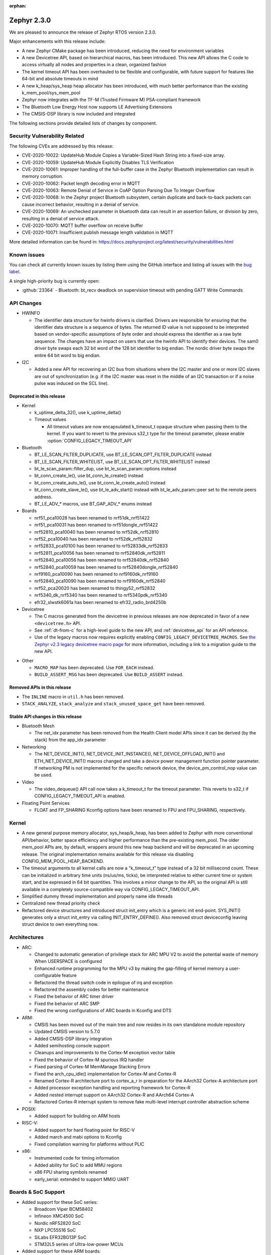 :orphan:

.. _zephyr_2.3:

Zephyr 2.3.0
############

We are pleased to announce the release of Zephyr RTOS version 2.3.0.

Major enhancements with this release include:

* A new Zephyr CMake package has been introduced, reducing the need for
  environment variables
* A new Devicetree API, based on hierarchical macros, has been introduced. This
  new API allows the C code to access virtually all nodes and properties in a
  clean, organized fashion
* The kernel timeout API has been overhauled to be flexible and configurable,
  with future support for features like 64-bit and absolute timeouts in mind
* A new k_heap/sys_heap heap allocator has been introduced, with much better
  performance than the existing k_mem_pool/sys_mem_pool
* Zephyr now integrates with the TF-M (Trusted Firmware M) PSA-compliant
  framework
* The Bluetooth Low Energy Host now supports LE Advertising Extensions
* The CMSIS-DSP library is now included and integrated

The following sections provide detailed lists of changes by component.

Security Vulnerability Related
******************************

The following CVEs are addressed by this release:

* CVE-2020-10022: UpdateHub Module Copies a Variable-Sized Hash String
  into a fixed-size array.
* CVE-2020-10059: UpdateHub Module Explicitly Disables TLS
  Verification
* CVE-2020-10061: Improper handling of the full-buffer case in the
  Zephyr Bluetooth implementation can result in memory corruption.
* CVE-2020-10062: Packet length decoding error in MQTT
* CVE-2020-10063: Remote Denial of Service in CoAP Option Parsing Due
  To Integer Overflow
* CVE-2020-10068: In the Zephyr project Bluetooth subsystem, certain
  duplicate and back-to-back packets can cause incorrect behavior,
  resulting in a denial of service.
* CVE-2020-10069: An unchecked parameter in bluetooth data can result
  in an assertion failure, or division by zero, resulting in a denial
  of service attack.
* CVE-2020-10070: MQTT buffer overflow on receive buffer
* CVE-2020-10071: Insufficient publish message length validation in MQTT

More detailed information can be found in:
https://docs.zephyrproject.org/latest/security/vulnerabilities.html

Known issues
************

You can check all currently known issues by listing them using the GitHub
interface and listing all issues with the `bug label
<https://github.com/zephyrproject-rtos/zephyr/issues?q=is%3Aissue+is%3Aopen+label%3Abug>`_.

A single high-priority bug is currently open:

* :github:`23364` - Bluetooth: bt_recv deadlock on supervision timeout with
  pending GATT Write Commands

API Changes
***********

* HWINFO

  * The identifier data structure for hwinfo drivers is clarified.  Drivers are
    responsible for ensuring that the identifier data structure is a sequence
    of bytes. The returned ID value is not supposed to be interpreted based on
    vendor-specific assumptions of byte order and should express the identifier
    as a raw byte sequence.
    The changes have an impact on users that use the hwinfo API to identify
    their devices.
    The sam0 driver byte swaps each 32 bit word of the 128 bit identifier to
    big endian.
    The nordic driver byte swaps the entire 64 bit word to big endian.

* I2C

  * Added a new API for recovering an I2C bus from situations where the I2C
    master and one or more I2C slaves are out of synchronization (e.g. if the
    I2C master was reset in the middle of an I2C transaction or if a noise
    pulse was induced on the SCL line).

Deprecated in this release
==========================

* Kernel

  * k_uptime_delta_32(), use k_uptime_delta()
  * Timeout values

    * All timeout values are now encapsulated k_timeout_t opaque structure when
      passing them to the kernel. If you want to revert to the previous s32_t
      type for the timeout parameter, please enable
      :option:`CONFIG_LEGACY_TIMEOUT_API`

* Bluetooth

  * BT_LE_SCAN_FILTER_DUPLICATE, use BT_LE_SCAN_OPT_FILTER_DUPLICATE instead
  * BT_LE_SCAN_FILTER_WHITELIST, use BT_LE_SCAN_OPT_FILTER_WHITELIST instead
  * bt_le_scan_param::filter_dup, use bt_le_scan_param::options instead
  * bt_conn_create_le(), use bt_conn_le_create() instead
  * bt_conn_create_auto_le(), use bt_conn_le_create_auto() instead
  * bt_conn_create_slave_le(), use bt_le_adv_start() instead with
    bt_le_adv_param::peer set to the remote peers address.
  * BT_LE_ADV_* macros, use BT_GAP_ADV_* enums instead

* Boards

  * nrf51_pca10028 has been renamed to nrf51dk_nrf51422
  * nrf51_pca10031 has been renamed to nrf51dongle_nrf51422
  * nrf52810_pca10040 has been renamed to nrf52dk_nrf52810
  * nrf52_pca10040 has been renamed to nrf52dk_nrf52832
  * nrf52833_pca10100 has been renamed to nrf52833dk_nrf52833
  * nrf52811_pca10056 has been renamed to nrf52840dk_nrf52811
  * nrf52840_pca10056 has been renamed to nrf52840dk_nrf52840
  * nrf52840_pca10059 has been renamed to nrf52840dongle_nrf52840
  * nrf9160_pca10090 has been renamed to nrf9160dk_nrf9160
  * nrf52840_pca10090 has been renamed to nrf9160dk_nrf52840
  * nrf52_pca20020 has been renamed to thingy52_nrf52832
  * nrf5340_dk_nrf5340 has been renamed to nrf5340pdk_nrf5340
  * efr32_slwstk6061a has been renamed to efr32_radio_brd4250b

* Devicetree

  * The C macros generated from the devicetree in previous releases are now
    deprecated in favor of a new ``<devicetree.h>`` API.
  * See :ref:`dt-from-c` for a high-level guide to the new API, and
    :ref:`devicetree_api` for an API reference.
  * Use of the legacy macros now requires explicitly enabling
    ``CONFIG_LEGACY_DEVICETREE_MACROS``. See `the Zephyr v2.3 legacy devicetree
    macro page`_ for more information, including a link to a migration guide to
    the new API.

.. _the Zephyr v2.3 legacy devicetree macro page:
   https://docs.zephyrproject.org/2.3.0/guides/dts/legacy-macros.html#dt-legacy-macros

* Other

  * ``MACRO_MAP`` has been deprecated. Use ``FOR_EACH`` instead.
  * ``BUILD_ASSERT_MSG`` has been deprecated. Use ``BUILD_ASSERT`` instead.

Removed APIs in this release
============================

* The ``INLINE`` macro in ``util.h`` has been removed.
* ``STACK_ANALYZE``, ``stack_analyze`` and ``stack_unused_space_get`` have been
  removed.


Stable API changes in this release
==================================

* Bluetooth Mesh

  * The net_idx parameter has been removed from the Health Client model
    APIs since it can be derived (by the stack) from the app_idx parameter

* Networking

  * The NET_DEVICE_INIT(), NET_DEVICE_INIT_INSTANCE(), NET_DEVICE_OFFLOAD_INIT()
    and ETH_NET_DEVICE_INIT() macros changed and take a device power management
    function pointer parameter. If networking PM is not implemented for the
    specific network device, the device_pm_control_nop value can be used.

* Video

  * The video_dequeue() API call now takes a k_timeout_t for the timeout
    parameter. This reverts to s32_t if CONFIG_LEGACY_TIMEOUT_API is enabled.

* Floating Point Services

  * FLOAT and FP_SHARING Kconfig options have been renamed to FPU and FPU_SHARING,
    respectively.

Kernel
******

* A new general purpose memory allocator, sys_heap/k_heap, has been added
  to Zephyr with more conventional API/behavior, better space
  efficiency and higher performance than the pre-existing mem_pool.
  The older mem_pool APIs are, by default, wrappers around this new
  heap backend and will be deprecated in an upcoming release.  The
  original implementation remains available for this release via
  disabling CONFIG_MEM_POOL_HEAP_BACKEND.
* The timeout arguments to all kernel calls are now a "k_timeout_t"
  type instead of a 32 bit millisecond count.  These can be
  initialized in arbitrary time units (ns/us/ms, ticks), be
  interpreted relative to either current time or system start, and be
  expressed in 64 bit quantities.  This involves a minor change to the
  API, so the original API is still available in a completely
  source-compatible way via CONFIG_LEGACY_TIMEOUT_API.
* Simplified dummy thread implementation and properly name idle threads
* Centralized new thread priority check
* Refactored device structures and introduced struct init_entry which is
  a generic init end-point. SYS_INIT() generates only a struct init_entry via
  calling INIT_ENTRY_DEFINE(). Also removed struct deviceconfig leaving
  struct device to own everything now.

Architectures
*************

* ARC:

  * Changed to automatic generation of privilege stack for ARC MPU V2 to
    avoid the potential waste of memory When USERSPACE is configured
  * Enhanced runtime programming for the MPU v3 by making the gap-filling
    of kernel memory a user-configurable feature
  * Refactored the thread switch code in epilogue of irq and exception
  * Refactored the assembly codes for better maintenance
  * Fixed the behavior of ARC timer driver
  * Fixed the behavior of ARC SMP
  * Fixed the wrong configurations of ARC boards in Kconfig and DTS

* ARM:

  * CMSIS has been moved out of the main tree and now resides in its
    own standalone module repository
  * Updated CMSIS version to 5.7.0
  * Added CMSIS-DSP library integration
  * Added semihosting console support
  * Cleanups and improvements to the Cortex-M exception vector table
  * Fixed the behavior of Cortex-M spurious IRQ handler
  * Fixed parsing of Cortex-M MemManage Stacking Errors
  * Fixed the arch_cpu_idle() implementation for Cortex-M and Cortex-R
  * Renamed Cortex-R architecture port to cortex_a_r in preparation for the
    AArch32 Cortex-A architecture port
  * Added processor exception handling and reporting framework for Cortex-R
  * Added nested interrupt support on AArch32 Cortex-R and AArch64 Cortex-A
  * Refactored Cortex-R interrupt system to remove fake multi-level interrupt
    controller abstraction scheme


* POSIX:

  * Added support for building on ARM hosts

* RISC-V:

  * Added support for hard floating point for RISC-V
  * Added march and mabi options to Kconfig
  * Fixed compilation warning for platforms without PLIC

* x86:

  * Instrumented code for timing information
  * Added ability for SoC to add MMU regions
  * x86 FPU sharing symbols renamed
  * early_serial: extended to support MMIO UART

Boards & SoC Support
********************

* Added support for these SoC series:

  * Broadcom Viper BCM58402
  * Infineon XMC4500 SoC
  * Nordic nRF52820 SoC
  * NXP LPC55S16 SoC
  * SiLabs EFR32BG13P SoC
  * STM32L5 series of Ultra-low-power MCUs

* Added support for these ARM boards:

  * 96Boards AeroCore 2
  * Adafruit Feather nRF52840 Express
  * Adafruit Feather STM32F405 Express
  * Black STM32 F407VE Development Board
  * Black STM32 F407ZG Pro Development Board
  * Broadcom BCM958402M2
  * EFR32 BRD4104A (SLWRB4104A)
  * Infineon XMC45-RELAX-KIT
  * nRF52820 emulation on nRF52833 DK
  * nrf9160 INNBLUE21
  * nrf9160 INNBLUE22
  * NXP LPCXpresso55S16
  * SEGGER IP Switch Board
  * ST Nucleo H743ZI
  * ST Nucleo F303RE
  * ST Nucleo L552ZE-Q

* Made these changes in other boards

  * ``up_squared`` now defaults to the x86_64 architecture
  * ``intel_s1000`` now supports SMP

* Added support for these following shields:

  * Espressif ESP-8266 Module
  * MikroElektronika ADC Click
  * MikroElectronica Eth Click
  * ST X-NUCLEO-IKS02A1: MEMS Inertial and Environmental Multi sensor shield

Drivers and Sensors
*******************

* ADC

  * Added support for STM32G4, STM32L1 and STM32H7 series
  * Enabled internal voltage reference source on stm32
  * Added Microchip MCP320x driver

* Audio

  * N/A

* Bluetooth

  * Added an RX thread on stm32wb hci wrapper
  * Improved BLE support for rv32m1_vega:

    - Added Resolvable Private Address support
    - Enabled power saving support
    - Added 2 Mbps PHY support
    - Enabled controller-based privacy

* CAN

  * Converted can-primary alias to zephyr,can-primary chosen property
  * Converted loopback driver to use a thread to send frames

* Clock Control

  * Enabled MSI range config in PLL mode on stm32
  * Fixed AHB clock computation based on core on stm32h7

* Console

  * Fixed USB initialization
  * Added semihosting console

* Counter

  * Added support on stm32h7 and stm32l0
  * Fixed alarm tick count on stm32
  * Added Maxim DS3231 driver
  * Added NXP Kinetis LPTMR driver

* Crypto

  * Added driver for nRF ECB
  * Added CAP_NO_IV_PREFIX capability to stm32 driver

* DAC

  * Added stm32l0 series support
  * Added DAC shell
  * Added NXP Kinetis DAC and DAC32 drivers

* Debug

  * N/A

* Display

  * Added power management support to st7789v driver
  * Reworked controller memory initialization in ssd16xx driver
  * Updated st7789v driver to set x-offset and y-offset properties properly

* DMA

  * Enabled use of DMAMUX on stm32l4+ and stm32wb
  * Various fixes on stm32 dma management

* EEPROM

  * N/A

* Entropy

  * Removed Kconfig HAS_DTS_ENTROPY
  * Implemented ISR specific get entropy call in gecko driver

* ESPI

  * Various fixes in Microchip driver

* Ethernet

  * Added SAM E54 max queue count referencing
  * Added SAM0 family support to gmac driver
  * Added sam4e support to queue in gmac
  * Added network power management support to mcux
  * Added VLAN support to enc28j60
  * Added VLAN support to stm32
  * Added Ethernet cable link status support to gmac
  * Added support for i.MXRT1060 family to mcux
  * Added support for getting manual MAC address from devicetree
  * Added support for enabling random MAC address from devicetree
  * Various fixes to setup and cache handling in gmac
  * Fixed how unique MAC address is determined in mcux
  * Fixed Ethernet cable link detection in gecko
  * Fixed stm32 when receiving data during initialization

* Flash

  * Added logs on stm32
  * Fixed wrong bank erasing on stm32g4
  * Various fixes in nrf_qspi_nor driver
  * Added driver for AT456 compatible SPI flash chips
  * Enabled support for SAMV71

* GPIO

  * Added mcp23s17 driver
  * Added STM32L5 support to stm32 driver
  * Added interrupt support to sx1509b driver
  * Fixed interrupt handling in sifive, intel_apl, mchp_xec, mcux_igpio driver
  * Various fixes in intel_apl driver
  * Added MCP23S17 driver
  * Fixed port 1 interrupts in mcux lpc driver

* Hardware Info

  * Fixed ESP32 implementation
  * Updated byte order in all drivers

* I2C

  * Added support to stm32h7
  * Added write/read and bus recovery commands to shell
  * Added bus recovery function to gpio bitbang driver
  * Fixed fast and fast+ mode bus speeds in several drivers
  * Added mcux flexcomm driver

* I2S

  * Added I2S master DMA support and clock output to stm32 driver
  * Enabled SAMV71

* IEEE 802.15.4

  * Added Decawave DW1000 driver
  * Added "no auto start" option and local MAC address support to rf2xx
  * Added support for Frame Pending Bit (FPB) handling in nrf5
  * Added CSMA CA transmit capability to nrf5
  * Added PAN coordinator mode support to nrf5
  * Added support for promiscuous mode to nrf5
  * Added support for energy scan function to nrf5
  * Fixed RX timestamp handling in nrf5
  * Various fixes to rf2xx

* Interrupt Controller

  * Fixed PLIC register space
  * Added support for STM32L5 series
  * Added GIC V3 driver
  * Fixed ICFGRn access and config in GIC driver
  * Optimized the arc v2 interrupt unit driver

* IPM

  * Added CAVS DSP Intra-DSP Communication (IDC) driver

* Keyboard Scan

  * Added interrupt support to the ft5336 touch controller driver
  * Added SDL mouse driver

* LED

  * N/A

* LED Strip

  * N/A

* LoRa

  * Added a LoRa shell
  * Replaced counter driver usage with k_timer calls
  * Various fixes in sx1276 driver

* Modem

  * Added support for GSM 07.10 muxing protocol to generic GSM modem
  * Added support for modem commands that do not have a line ending
  * Added automatic detection of ublox-sara-r4 modem type
  * Added automatic setting of APN for ublox-sara-r4
  * Added sendmsg() support to ublox-sara-r4
  * Fixed UDP socket closing in ublox-sara-r4
  * Fixed RSSI calculation for Sara U201
  * Fixed TCP context release and RX socket src/dst port assignment in wncm14a2a
  * Changed PPP driver connection to generic GSM modem

* PECI

  * Added Microchip XEC driver

* Pinmux

  * Fixed compilation errors in rv32m1_vega pinmux

* PS/2

  * Tuned PS2 driver to support several mice brands

* PWM

  * Added support to stm32h7
  * Enhanced mcux ftm driver to configure pwm in ticks and allow configuring the clock prescaler
  * Added mcux tpm driver
  * Fixed nrfx driver to wait until PWM is stopped before restarting it

* Sensor

  * Added support for Analog Devices ADXL345 3-axis I2C accelerometer
  * Added Infineon DPS310 driver
  * Fixed temperature conversion in SI7006 driver
  * Added Honeywell MPR driver
  * Added BQ27421 driver
  * Added weighted average filter to NXP Kinetis temperature driver
  * Enabled single shot mode in ENS210 driver
  * Added forced sampling mode to BME280 driver
  * Added IIS2MDC magnetometer driver
  * Added IIS2DLPC accelerometer driver
  * Added ISM330DHCX IMU driver
  * Added MEC tachometer driver
  * Fixed I2C and SPI bus communication in LIS2DH driver

* Serial

  * Added uart_mux driver that is used in GSM 07.10 muxing protocol
  * Added support for parity setting from dts on stm32
  * Added support for stm32l5
  * Various fixes in ns16550 driver
  * Added XMC driver
  * Added interrupt and runtime configuration support to Xilinx driver
  * Fixed interrupt support in sifive driver
  * Enhanced nrfx driver TX only mode support
  * Added SAMV71 support to sam driver

* SPI

  * Added support for DMA client on stm32
  * Increased clock frequency in mcux flexcomm driver
  * Added power management support to cc13xx_cc26xx driver

* Timer

  * Various fixes in stm32_lptim driver
  * Removed RTC1 dependency from nrf driver
  * Various fixes in arcv2_timer0 driver
  * Fixed TICKLESS=n processing in nrf_rtc and stm32_lptim drivers
  * Added CAVS DSP wall clock timer driver
  * Implemented tickless support in xlnx_psttc_timer driver

* USB

  * Added experimental USB Audio implementation.
  * Added support to stm32wb
  * Fixed PMA leak at reset on stm32
  * Various fixes in usb_dc_nrfx driver
  * Refactored usb_dc_mcux_ehci driver

* Video

  * Added dedicated video init priority
  * Various fixes in sw_generator and mcux_csi
  * Fixed video buffer alignment

* Watchdog

  * Added support on stm32g0
  * Disabled iwdg at boot on stm32

* WiFi

  * Added scan completion indication to eswifi
  * Added support to ESP8266 and ESP32


Networking
**********

* Converted networking to use new k_timeout_t infrastructure
* Enhanced new TCP stack support
* Added minimal support for TFTP client (RFC 1350)
* Added support for network device driver power management
* Added support for socketpair() BSD socket API
* Added support for QEMU user networking (SLIRP)
* Added support to disable automatic network attachment in OpenThread
* Added support for Frame Pending Bit handling in OpenThread
* Added support for RX frame handling in OpenThread
* Added support for TX started notification in OpenThread
* Added support for HW CSMA CA in OpenThread
* Added support for promiscuous mode in OpenThread
* Added support for reading OPAQUE resources with OMA TLV in LWM2M
* Added config to enable PAN coordinator mode in IEEE 802.15.4
* Added config to enable promiscuous mode in IEEE 802.15.4
* Added support for subscribe in Azure cloud sample
* Added support for queue mode in lwm2m_client sample
* Added support to allow change of the QEMU Ethernet interface name
* Added support for PPP IPCP to negotiate used DNS servers
* Added support for setting hostname in DHCPv4 request
* Fixed binding AF_PACKET socket type multiple times
* Fixed LLDPDU data in sent LLDP packets
* Fixed and enhance Google IoT sample application documentation
* Fixed MQTT cloud sample when polling incoming messages
* Fixed LWM2M socket error handling, and pending and reply handling during start
* Fixed LWM2M retransmission logic
* Fixed LWM2M Cell ID resource initialization
* Fixed COAP pending and reply handling
* Fixed wpan_serial sample application and enable USB during initialization
* Fixed HTTP client payload issue on HTTP upload
* Fixed MQTT Websocket incoming data handling and accept packets only in RX
* Fixed MQTT Publish message length validation
* Fixed IEEE 802.15.4 received frame length validation
* IEEE 802.15.4: avoided ACK processing when not needed
* IEEE 802.15.4: Now allows energy detection scan unconditionally

Bluetooth
*********

* Host:

  * Support for LE Advertising Extensions has been added.
  * The Host is now 5.2 compliant, with support for EATT, L2CAP ECRED mode and
    all new GATT PDUs.
  * New application-controlled data length and PHY update APIs.
  * Legacy OOB pairing support has been added.
  * Multiple improvements to OOB data access and pairing.
  * The Host now uses the new thread analyzer functionality.
  * Multiple bug fixes and improvements

* BLE split software Controller:

  * The Controller is now 5.2 compliant.
  * A new HCI USB H4 driver has been added, which can interact with BlueZ's
    counterpart Host driver.
  * PHY support is now configurable.
  * Only control procedures supported by the peer are now used.
  * The Nordic nRF52820 IC is now supported
  * OpenISA/RV32M1:

    * 2 Mbps PHY support.
    * Radio deep sleep mode support.
    * Controller-based privacy support.

* BLE legacy software Controller:

  * The legacy Controller has been removed from the tree.

Build and Infrastructure
************************

* Zephyr CMake package

  * The Zephyr main repository now includes a Zephyr CMake package.
    This allows for registering Zephyr in the CMake user package registry and
    allows for easier integration into Zephyr applications, by using the CMake
    function, ``find_package(Zephyr ...)``.
    Registering the Zephyr CMake package in the CMake user package registry
    removes the need for setting of ``ZEPHYR_BASE``, sourcing ``zephyr-env.sh``,
    or running ``zephyr-env.cmd``.
  * A new ``west`` extension command, ``west zephyr-export`` is introduced for easy
    registration of Zephyr CMake package in the CMake user package registry.
  * Zephyr Build Configuration CMake package hook.
    Zephyr offers the possibility of configuring the Zephyr build system through
    a Zephyr Build Configuration package. A single Zephyr workspace
    ``ZephyrBuildConfig.cmake`` will be loaded if present in the Zephyr
    workspace. This allows users to configure the Zephyr build system on a per
    workspace setup, as an alternative to using a ``.zephyrrc`` system wide file.

* Devicetree

  * A new :ref:`devicetree_api` was added. This API is not generated, but is
    still included via ``<devicetree.h>``.

    See `the Zephyr v2.3 legacy devicetree macro page`_ for more information,
    including a link to a migration guide to the new API.

    The :ref:`dt-howtos` page has been extended for the new API, and a new
    :ref:`dt-from-c` API usage guide was also added.

Libraries / Subsystems
**********************

* Disk

  * Add stm32 sdmmc disk access driver, supports stm32f7 and stm32l4

* Random

  * Removed the ``rand32_timestamp`` driver.

* POSIX subsystem:

  * socketpair() function implemented.
  * eventfd() function (Linux-like extension) implemented.

* Power management:

  * Add system and device power management support on TI CC13x2/CC26x2.

HALs
****

* HALs are now moved out of the main tree as external modules and reside in
  their own standalone repositories.

Documentation
*************

* New API overview page added.
* Reference pages have been cleaned up and organized.
* The Devicetree documentation has been expanded significally.
* The project roles have been overhauled in the Contribution Guidelines pages.
* The documentation on driver-specific APIs has been simplified.
* Documentation for new APIs, boards and samples.

Tests and Samples
*****************

* Added samples for USB Audio Class.
* Added sample for using POSIX read()/write() with network sockets.

Issue Related Items
*******************

These GitHub issues were addressed since the previous 2.2.0 tagged
release:

* :github:`25991` - [net][net.socket.select][imx-rt series] test fails  (k_uptime_get_32() - tstamp <= FUZZ is false)
* :github:`25990` - tests/net/socket/select failed on sam_e70_xplained board.
* :github:`25960` - tests/net/socket/socketpair failed on mimxrt1050_evk and sam_e70_xplained.
* :github:`25948` - Function i2c_transfer stops execution for I2C_SAM0
* :github:`25944` - driver: timer: stm32_lptim: Extra ticks count
* :github:`25926` - k_cycle_get_32() returns 0 in native_posix
* :github:`25925` -  tests: net: socket: socketpair: fails due to empty message header name
* :github:`25920` - Compilation error when CONFIG_BOOTLOADER_MCUBOOT=y specified
* :github:`25904` - kernel: k_queue_get return NULL before timeout
* :github:`25901` - timer: nrf_rtc_timer: Subtraction underflow causing 8 minute time skips
* :github:`25895` - driver: timer: stm32_lptim: backup domain is reset
* :github:`25893` - Application syscalls in usermode gives bus fault with stacking error
* :github:`25887` - legacy timeout API does not work as expected
* :github:`25880` - stm32wb: Unable to use BLE and USB host simultaneously.
* :github:`25870` - tests/kernel/timer/timer_api fails conversion tests with large offset
* :github:`25863` - Where is the definition of SystemInit()?
* :github:`25859` - mesh example not working with switched off dcdc?
* :github:`25847` - Problems using math functions and double.
* :github:`25824` - Unpacked bt_l2cap_le_conn_rsp struct is causing corrupt L2CAP connection request responses on some platforms
* :github:`25820` - kernel: k_timer_start(timer, K_FOREVER, K_NO_WAIT) expires immediately
* :github:`25811` - K22F USB Console/Shell
* :github:`25797` - [Coverity CID :210607] Uninitialized scalar variable in tests/net/socket/socketpair/src/test_socketpair_happy_path.c
* :github:`25796` - [Coverity CID :210579] Uninitialized scalar variable in tests/net/socket/socketpair/src/test_socketpair_happy_path.c
* :github:`25795` - [Coverity CID :210564] Uninitialized scalar variable in tests/lib/cmsis_dsp/distance/src/u32.c
* :github:`25793` - [Coverity CID :210561] Resource leak in tests/net/socket/socketpair/src/test_socketpair_unsupported_calls.c
* :github:`25791` - [Coverity CID :210614] Explicit null dereferenced in tests/lib/cmsis_dsp/distance/src/f32.c
* :github:`25789` - [Coverity CID :210586] Explicit null dereferenced in tests/lib/cmsis_dsp/distance/src/f32.c
* :github:`25788` - [Coverity CID :210581] Dereference before null check in subsys/net/lib/sockets/socketpair.c
* :github:`25787` - [Coverity CID :210571] Explicit null dereferenced in tests/subsys/openthread/radio_test.c
* :github:`25785` - [Coverity CID :210549] Explicit null dereferenced in tests/subsys/openthread/radio_test.c
* :github:`25780` - [Coverity CID :210612] Negative array index read in samples/net/sockets/socketpair/src/socketpair_example.c
* :github:`25779` - [Coverity CID :209942] Pointer to local outside scope in subsys/net/ip/tcp2.c
* :github:`25774` - [Coverity CID :210615] Incompatible cast in tests/benchmarks/cmsis_dsp/basicmath/src/f32.c
* :github:`25773` - [Coverity CID :210613] Incompatible cast in tests/benchmarks/cmsis_dsp/basicmath/src/f32.c
* :github:`25772` - [Coverity CID :210609] Incompatible cast in tests/benchmarks/cmsis_dsp/basicmath/src/f32.c
* :github:`25771` - [Coverity CID :210608] Incompatible cast in tests/lib/cmsis_dsp/fastmath/src/f32.c
* :github:`25770` - [Coverity CID :210605] Incompatible cast in tests/lib/cmsis_dsp/filtering/src/misc_f32.c
* :github:`25769` - [Coverity CID :210603] Incompatible cast in tests/lib/cmsis_dsp/filtering/src/misc_f32.c
* :github:`25768` - [Coverity CID :210601] Incompatible cast in tests/lib/cmsis_dsp/fastmath/src/f32.c
* :github:`25767` - [Coverity CID :210600] Incompatible cast in tests/benchmarks/cmsis_dsp/basicmath/src/f32.c
* :github:`25766` - [Coverity CID :210592] Incompatible cast in tests/benchmarks/cmsis_dsp/basicmath/src/f32.c
* :github:`25765` - [Coverity CID :210591] Incompatible cast in tests/lib/cmsis_dsp/filtering/src/misc_f32.c
* :github:`25764` - [Coverity CID :210590] Incompatible cast in tests/benchmarks/cmsis_dsp/basicmath/src/f32.c
* :github:`25763` - [Coverity CID :210577] Incompatible cast in tests/benchmarks/cmsis_dsp/basicmath/src/f32.c
* :github:`25762` - [Coverity CID :210576] Incompatible cast in tests/lib/cmsis_dsp/filtering/src/misc_f32.c
* :github:`25761` - [Coverity CID :210574] Incompatible cast in tests/benchmarks/cmsis_dsp/basicmath/src/f32.c
* :github:`25760` - [Coverity CID :210572] Incompatible cast in tests/lib/cmsis_dsp/distance/src/f32.c
* :github:`25759` - [Coverity CID :210569] Incompatible cast in tests/lib/cmsis_dsp/bayes/src/f32.c
* :github:`25758` - [Coverity CID :210567] Incompatible cast in tests/lib/cmsis_dsp/fastmath/src/f32.c
* :github:`25757` - [Coverity CID :210565] Incompatible cast in tests/benchmarks/cmsis_dsp/basicmath/src/f32.c
* :github:`25756` - [Coverity CID :210563] Incompatible cast in tests/benchmarks/cmsis_dsp/basicmath/src/f32.c
* :github:`25755` - [Coverity CID :210560] Incompatible cast in tests/benchmarks/cmsis_dsp/basicmath/src/f32.c
* :github:`25754` - [Coverity CID :210556] Incompatible cast in tests/lib/cmsis_dsp/matrix/src/unary_f64.c
* :github:`25753` - [Coverity CID :210555] Incompatible cast in tests/lib/cmsis_dsp/support/src/barycenter_f32.c
* :github:`25752` - [Coverity CID :210551] Incompatible cast in tests/lib/cmsis_dsp/matrix/src/unary_f32.c
* :github:`25751` - [Coverity CID :210545] Incompatible cast in tests/benchmarks/cmsis_dsp/basicmath/src/f32.c
* :github:`25737` - [Coverity CID :210585] Unchecked return value in samples/net/sockets/socketpair/src/socketpair_example.c
* :github:`25736` - [Coverity CID :210583] Unchecked return value from library in samples/net/sockets/socketpair/src/socketpair_example.c
* :github:`25731` - [Coverity CID :210568] Argument cannot be negative in tests/net/socket/socketpair/src/test_socketpair_happy_path.c
* :github:`25730` - [Coverity CID :210553] Unchecked return value in tests/drivers/gpio/gpio_basic_api/src/test_deprecated.c
* :github:`25727` - [Coverity CID :210611] Logically dead code in subsys/net/lib/sockets/socketpair.c
* :github:`25702` - BSD socket sendmsg() did not verify params in usermode
* :github:`25701` - MPU FAULT in nvs test on nrf52840dk_nrf52840
* :github:`25698` - IPv6 prefix could be added multiple times to prefix timer list
* :github:`25697` - Example of Thread creation in documentation does not compile
* :github:`25694` - IPv6 RA prefix option invalid length
* :github:`25673` - Unable to use SPI1 when enabled without SPI0 on cc13xx/cc26xx
* :github:`25670` - Possible Null pointer dereferences in /subsys/logging/log_msg.c
* :github:`25666` - tests: kernel: mem_protect: syscalls: test_string_nlen fails
* :github:`25656` - shields: Can't use multiple shields anymore
* :github:`25635` - ARM: TLS pointer may not be set correctly
* :github:`25621` - ESWiFi does not populate info about remote when invoking callback
* :github:`25614` - fix longstanding error in pthread_attr_t definition
* :github:`25613` - USB: CDC adds set line coding callback
* :github:`25612` - ARM: Cortex-M: CPU is not reporting Explicit MemManage Stacking Errors correctly
* :github:`25597` - west sign fails to find header size or padding
* :github:`25585` - QEMU special key handling is broken on qemu_cortex_a53
* :github:`25578` - nrf: clock control: nrf5340: using CLOCK_CONTROL_NRF_K32SRC_RC results in build failure
* :github:`25568` - nrf: clock_control: Fatal error during initialization
* :github:`25561` - bluetooth: GATT lockup on split packets
* :github:`25555` - Unable to connect to Thread network (NRF52840DK)
* :github:`25527` - sample and writeup for socketpair
* :github:`25526` - Sanity Check Fails:
* :github:`25522` - settings: FCB back-end does not try to add record after the last compression attempt.
* :github:`25519` - wrong debug function cause kinds of building error
* :github:`25511` - arc em_starterkit_em11d failed in tests/kernel/timer/timer_api
* :github:`25510` - arc EMSDP failed in tests/kernel/gen_isr_table
* :github:`25509` - OpenThread SED set link mode fail
* :github:`25493` - devicetree: nRF5340 application core DTSI is missing cryptocell node
* :github:`25489` - drivers: modem_cmd_handler: uninitialized variable used
* :github:`25483` - Bluetooth: controller: split: feature exchange not conform V5.0 core spec
* :github:`25480` - Unconditional source of shield configs can mess up configuration
* :github:`25478` - settings_runtime_set() not populating bt/cf
* :github:`25477` - dts: arm: Incorrect GIC interrupt spec order for AArch64 SoCs
* :github:`25471` - disco_l475_iot1 don't write last small block
* :github:`25469` - Fix devicetree documentation for new API
* :github:`25468` - FRDM_K82F DTS missing information for ADC-0
* :github:`25452` - Some USB samples targeting stm32 are malfunctioning
* :github:`25448` - serial: uart_nrfx_uarte: poll & async TX infinite hang
* :github:`25447` - cf_set() returns 0 when no cfg is available
* :github:`25442` - Does Zephyr support USB host mode ?
* :github:`25437` - tests/lib/heap: sanitycheck timeout on STM32 boards
* :github:`25433` - Add vendor specific class custom usb device sample
* :github:`25427` - STM32 Ethernet driver build failure with CONFIG_ASSERT=1
* :github:`25408` - STM32 Ethernet Driver: Fix driver crash caused by RX IRQ trigger
* :github:`25390` - driver: timer: arm arch timer PPI configuration to be taken from dt
* :github:`25386` - boards: shields: esp_8266: There isn't CI tests enabled
* :github:`25379` - Bluetooth mesh example not working
* :github:`25378` - Installation problems
* :github:`25369` - tests/drivers/gpio/gpio_basic_api: test_gpio_deprecated step fails on STM32 boards
* :github:`25366` - tests/drivers/counter/counter_basic_api: instable test status on STM32 boards
* :github:`25363` - tests/drivers/counter/counter_basic_api: Assertion failed on STM32 boards
* :github:`25354` - Fails to compile when SYS_PM_DIRECT_FORCE_MODE is true
* :github:`25351` - test:mimxrt1050_evk:tests/subsys/usb/bos/: run failure
* :github:`25350` - Bluetooth: controller: Data transmission delayed by slave latency
* :github:`25349` - The b_l072z_lrwan1 board (STM32L0) doesn't support flashing of firmware larger than bank 0
* :github:`25348` - test:mimxrt10xx_evk:tests/kernel/mem_protect/stackprot: get unexpected Stacking error
* :github:`25346` - Timestamp in LOG jumps 00:08:32
* :github:`25337` - LED pins always configured as PWM outputs
* :github:`25334` - SPI won't build on microbit with I2C
* :github:`25332` - lib: updatehub: Don't build after conversion from DT_FLASH_AREA to FLASH_AREA macros
* :github:`25331` - test_timer_remaining() fails with assertion in timer_api test
* :github:`25319` - MMU and USERSPACE not working on upsquared
* :github:`25312` - samples:mimxrt1010_evk:samples/net/openthread/ncp: build error
* :github:`25289` - mcuboot incompatible with Nordic QSPI flash driver
* :github:`25287` - test/benchmarks/latency_measure fails on nucleo_f429zi and nucleo_f207zg
* :github:`25284` - spi: stm32: dma_client: Cannot use RX only configuration
* :github:`25276` - OpenThread not work after upgrade to latest version
* :github:`25272` - tests/drivers/gpio/gpio_basic_api failed on mec15xxevb_assy6853 board.
* :github:`25270` - fix userspace permissions in socketpair tests
* :github:`25263` - Can anyone tell me how can i use external qspi flash "mx25r64"(custom board with nrf52840 soc) for mcuboot slot1 and i'm using zephyr 2.2.0
* :github:`25260` - drivers: uart_ns16550: device config_info content mutated
* :github:`25251` - Post DT API migration review
* :github:`25247` - const qualifier lost on some device config_info casts
* :github:`25246` - SHELL_DEFAULT_TERMINAL_WIDTH should be configurable in Kconfig
* :github:`25241` - tests.drivers.spi_loopback stm32wb55x fails transferring multiple buffers with dma
* :github:`25240` - Building usb audio sample hangs the pre-processor
* :github:`25234` - kernel.timer.tickless test fails on atsamd21_xpro
* :github:`25233` - bad logic in test_busy_wait of tests/kernel/context
* :github:`25232` - driver: wifi: esp_offload.c: Missing new timeout API conversion
* :github:`25230` - Lib: UpdateHub: Missing new timeout API conversion
* :github:`25224` - benchmark.kernel.latency test fails on atsame54_xpro
* :github:`25221` - arch.arm.irq_advanced_features test fails on atsamd21_xpro
* :github:`25216` - cc13xx and cc26xx handler for IRQ invoked multiple times
* :github:`25210` - CI seems to be stuck for my pull request
* :github:`25204` - soc: apollo_lake: Disabling I2C support is not possible
* :github:`25200` - Build error in Sample App for OpenThread NCP
* :github:`25196` - tests: portability: cmsis_rtos_v2: hangs on nRF52, 53 and 91 nRF platforms
* :github:`25194` - tests: kernel: context: seems to be failing on Nordic platforms
* :github:`25191` - tests/drivers/console: drivers.console.semihost can't work
* :github:`25190` - West - init/update module SHA with --depth = 1
* :github:`25185` - Adding CONFIG_BT_SETTINGS creates errors on bt_hci_core & bt_gatt
* :github:`25184` - lldp: lldp_send includes bug
* :github:`25183` - west build error after while "getting started" on ESP32
* :github:`25180` - tests: drivers/i2s/i2s_api: Build failed on 96b_argonkey
* :github:`25179` - tests/kernel/timer/timer_api failed on iotdk board.
* :github:`25178` -  tests/kernel/sched/schedule_api failed on iotdk board.
* :github:`25177` - tests/drivers/counter/maxim_ds3231_api failed on frdm_k64f.
* :github:`25176` - tests/kernel/context failed on multiple platforms.
* :github:`25174` - qemu test failures when running sanitycheck
* :github:`25169` - soc/arm/infineon_xmc/4xxx/soc.h not found
* :github:`25161` - samples/cfb/display flickers with SSD1306
* :github:`25141` - Cannot use C++ on APPLICATION level initialization
* :github:`25140` - Unable to obtain dhcp lease
* :github:`25139` - USB HID mouse sample high input delay
* :github:`25130` - Bluetooth: controller: Incorrect version information
* :github:`25128` - Missing ``python3-dev`` dependency
* :github:`25123` - DAC is not described in soc of STM32L4xx series
* :github:`25109` - Flash tests fail on posix
* :github:`25101` - driver: gpio: mchp: GPIO initialization value doesn't get reflected when using new flags
* :github:`25091` - drivers: eSPI: Incorrect handling of OOB registers leads to report wrong OOB packet len
* :github:`25084` - LLDP: missing net_pkt_set_lldp in lldp_send
* :github:`25083` - Networking samples are not able to connect with the TCP under qemu_x86 after 9b055ec
* :github:`25067` - Insufficient ticker nodes for vendor implementations
* :github:`25057` - errors when running sanitycheck with tests/subsys/storage/stream/stream_flash
* :github:`25036` - kernel: pipe: read_avail / write_avail syscalls
* :github:`25032` - build failure on lpcxpresso55s16_ns
* :github:`25017` - [CI] m2gl025_miv in Shippable CI systematically fails some tests
* :github:`25016` - BT_LE_ADV_NCONN_NAME doesn't actually advertise name
* :github:`25015` - Bluetooth Isochronous Channels Support
* :github:`25012` - checkpatch.pl doesn't match the vendor string properly
* :github:`25010` - disco_l475_iot1 don't confirm MCUBoot slot-1 image
* :github:`24978` - RFC: use compatible name for prefix for device-specific API
* :github:`24970` - ieee802154 l2: no length check in frame validation
* :github:`24965` - RF2XX radio driver does automatic retransmission and OpenThread as well
* :github:`24963` - Slower OpenThread PSKc calculation
* :github:`24943` - Add a harness property to boards in sanitycheck's hardware_map
* :github:`24928` - Running Zephyr Bot tests on local machine
* :github:`24927` - stm32: Fix docs boards for doc generation
* :github:`24926` - Remove all uses of CONFIG_LEGACY_TIMEOUT_API  from the tree before 2.3
* :github:`24915` - accelerometer example no longer works for microbit
* :github:`24911` - arch: arm: aarch32: When CPU_HAS_FPU for Cortex-R5 is selected, prep_c.c uses undefined symbols
* :github:`24909` - ``find_package`` goes into an infinite loop on windows
* :github:`24903` - Python detection when building documentation fails
* :github:`24889` - stm32f469i discovery board and samples/display/lvgl fails
* :github:`24869` - qemu_x86: with icount enabled, crash in test_syscall_torture
* :github:`24853` - os: Precise data bus error with updatehub
* :github:`24842` - Support Building on Aarch64
* :github:`24840` - Unable to connect to OpenThread network after upgrade
* :github:`24805` - On x86, misalligned SSE accesses can occur when multithreading is enabled
* :github:`24784` - nRF: Busy wait clock is skewed vs. timer clock
* :github:`24773` - devicetree: allow generation of properties that don't have a binding
* :github:`24751` - What is purpose of the CONFIG_ADC_X
* :github:`24744` - k_thread_join() taking a very long time on qemu_cortex_m3
* :github:`24733` - Misconfigured environment
* :github:`24727` - Unable allocate buffer to send mesh message
* :github:`24722` - OnePlus 7T & peripheral_hr on NRF52 conn failure
* :github:`24720` - Build failure on intel_s1000_crb board for test case:” tests/kernel/smp”
* :github:`24718` - adc: stm32g4: Fix ADC instances naming
* :github:`24713` - ztest_test_fail() doesn't always work
* :github:`24706` - mcumgr: fail to upgrade nRF target using nRF Connect
* :github:`24702` - tests/drivers/counter/counter_basic_api failed on frdm_k64f board.
* :github:`24701` - tests/lib/cmsis_dsp/transform failed on frdm_k64f board.
* :github:`24695` - Board IP Can Not Be Set Manually
* :github:`24692` - FindPython3 has unexpected behavior on Windows
* :github:`24674` - Cannot generate code coverage report for unit tests using sanitycheck
* :github:`24665` - z_cstart memory corruption (ARM CortexM)
* :github:`24661` - sanitycheck incorrect judgement with tests/drivers/gpio/gpio_basic_api.
* :github:`24660` - tests/benchmarks/sys_kernel failed on nrf platforms
* :github:`24659` - tests/portability/cmsis_rtos_v2 failed on reel_board.
* :github:`24653` - device_pm: clarify and document usage
* :github:`24646` - Bluetooth: hci_uart broken on master
* :github:`24645` - naming consistency for kernel object initializer macros
* :github:`24642` - kernel: pipe: simple test fails for pipe write / read of 3 bytes
* :github:`24641` - inconsistent timer behavior on native platforms
* :github:`24635` - tests/counter/counter_basic_api fails on mps2_an385
* :github:`24634` - Invalid pin reported in gpio callback
* :github:`24626` - USB re-connection fails on SAM E70
* :github:`24612` - mimxrt1020_evk: total freeze
* :github:`24601` - Bluetooth: Mesh: Config Client's net_key_status pulls two key indexes, should pull one.
* :github:`24585` - How to read/write an big(>16K) file in littlefs shell sample on native posix board?
* :github:`24579` - Couldn't get test results from device serial on mimxrt1050_evk board.
* :github:`24576` - scripts/subfolder_list.py: Support long paths
* :github:`24571` - #include <new> is not available
* :github:`24564` - NRF51822 BLE ~400uA idle current consumption
* :github:`24554` - hal_infineon: Add new module for Infineon XMC HAL layer
* :github:`24553` - samples/subsys/shell/fs/ fail on native posix board
* :github:`24539` - How to complete userspace support for driver-specific API
* :github:`24534` - arch_mem_domain_max_partitions_get() returns equal number for all architectures
* :github:`24533` - devicetree: are some defines missing from the bindings?
* :github:`24509` - Ethernet Sample Echo Failed in Nucleo_f429zi - bisected
* :github:`24505` - Bluetooth: Mesh: Configuration Client: Add support for Model Subscription Get
* :github:`24500` - Failed to run the sample "Native Posix Ethernet"
* :github:`24497` - frdm_k64f fatal error while using flash and TLS features together
* :github:`24490` - SPI-NOR driver not found in spi_flash sample
* :github:`24485` - kernel: pipe: should return if >= min_xfer bytes transferred and timeout is K_FOREVER
* :github:`24484` - The file system shell example failed to build
* :github:`24479` - nrf-uarte problems with uart_irq_tx_disable() in handler
* :github:`24464` - drivers: espi: XEC: Incorrect eSPI channel status handling leading to missed interrupts and callbacks
* :github:`24462` - File not truncated to actual size after calling fs_close
* :github:`24457` - Common Trace Format - Failed to produce correct trace output
* :github:`24442` - samples/subsys/mgmt/mcumgr/smp_svr: should enable BT and FS for nrf52 boards
* :github:`24439` - LPCXpresso55S69_ns target : build failed
* :github:`24437` - smp_svr samle doesn't build for any target
* :github:`24431` - http_client assumes request payload is non-binary
* :github:`24426` - syscall for pipe(2)
* :github:`24409` - When the delay parameter of k_delayed_work_submit is K_FOREVER, the system will crash
* :github:`24399` - drivers: sam0_rtc_timer: DT_INST changes have broken this driver
* :github:`24390` - nsim_sem_normal target is broken
* :github:`24382` - disco_l475_iot1 not working with samples/net/wifi
* :github:`24376` - SPI (test) is not working for LPCXpresso54114
* :github:`24373` - NULL-pointer dereferencing in GATT when master connection fails
* :github:`24369` - tests/drivers/counter/counter_basic_api failure on nRF51-DK
* :github:`24366` - syscall for socketpair(2)
* :github:`24363` - nsim_hs_smp target doesn't work at all
* :github:`24359` - k_heap / sys_heap needs overview documentation
* :github:`24357` - NVS sample on STM32F4 fails even if the dts definition is correct
* :github:`24356` - MCUboot (and other users of DT_FLASH_DEV_NAME) broken with current zephyr master
* :github:`24355` - tests/drivers/uart/uart_basic_api configure and config_get fail because not implemented
* :github:`24353` - minnowboard hangs during boot of samples/hello_world
* :github:`24347` - Application Cortex M Systick driver broken by merge of #24012
* :github:`24340` - #24308 Broke python3 interpreter selection
* :github:`24339` - arm_gic_irq_set_priority - temporary variable overflow
* :github:`24325` - broken link in MinnowBoard documentation
* :github:`24324` - ST Nucleo F767ZI Ethernet Auto Negotiation problem
* :github:`24322` - IRQ_CONNECT and IRQ_DIRECT_CONNECT throw compile error with CONFIG_CPLUSPLUS
* :github:`24311` - LPN not receiving any message from Friend node after LPN device reset
* :github:`24306` - How to set up native posix board to allow connections to the Internet?
* :github:`24304` - Application crash #nrf52840 #ble
* :github:`24299` -  tests/subsys/storage/flash_map failed on frdm_k64f board.
* :github:`24294` - Problem using TMP116 sensor with platformio
* :github:`24291` - The button interrupt enters the spurious handler
* :github:`24283` - os:   Illegal use of the EPSR-disco_l475_iot1
* :github:`24282` - echo_client sample return: Cannot connect to TCP remote (IPv6): 110
* :github:`24278` - Function of "ull_conn_done" in "ull_conn.c"
* :github:`24277` - tests/kernel/workq/critical times out on ARC
* :github:`24276` - tests/kernel/context hangs on ARC in test_kernel_cpu_idle
* :github:`24275` - tests/kernel/mem_protect/syscalls fails on ARC in test_syscall_torture
* :github:`24252` - Python detection macro in cmake fails to detect highest installed version
* :github:`24243` - MCUBoot not working on disco_l475_iot1
* :github:`24241` - Build error when using MCHP ACPI HAL macros
* :github:`24237` - Fail to pass samples/subsys/nvs
* :github:`24227` - build hello_world sample failed for ESP32 board.
* :github:`24226` - [master]Bluetooth: samples/bluetooth/central_hr can't connect with samples/bluetooth/peripheral_hr
* :github:`24216` - Shell: Allow selecting command without subcommands
* :github:`24215` - Couldn't flash image into up_squared using misc.py script.
* :github:`24212` - lib: updatehub: Improve memory footprint
* :github:`24207` - tests/subsys/fs/fcb fails on nRF52840-DK
* :github:`24197` - Reduce snprintf and snprintk footprint
* :github:`24195` - question regarding c++
* :github:`24194` - Bluetooth: Mesh: Unknown message received by the node
* :github:`24193` - Issue with launching examples on custom board (after succesfull build)
* :github:`24187` - Remove the BLE Legacy Controller from the tree
* :github:`24183` - [v2.2] Bluetooth: controller: split: Regression slave latency during connection update
* :github:`24181` - Snprintk used at many place while dummy build if CONFIG_PRINTK is undef
* :github:`24180` - Parameter deprecation causes scanner malfunction on big-endian systems
* :github:`24178` - CI: extra_args from sanitycheck ``*.yaml`` do not propagate to cmake
* :github:`24176` - Where can I read PDR (packet delivery ratio)? Or number of TX/ACK packets?
* :github:`24162` - eSPI KConfig overrides espi_config API channel selection in eSPI driver
* :github:`24158` - gap in support for deprecated Nordic board names
* :github:`24156` - MQTT Websocket transport interprets all received data as MQTT messages
* :github:`24145` - File system shell example mount littleFS issue on nrf52840_pca10056
* :github:`24144` - deadlock potential in nrf_qspi_nor
* :github:`24136` - tests/benchmarks/latency_measure failed on mec15xxevb_assy6853 board.
* :github:`24122` - [nrf_qspi_nor] LittleFS file system fails to mount if LFS rcache buffer is not word aligned
* :github:`24108` - https GET request is failed for big file download.
* :github:`24104` - west sign usage help is missing key information
* :github:`24103` - USB Serial Number reverses bytes in hw identifier
* :github:`24101` - Bluetooth: Mesh: Transport Segment send failed lead to seg_tx un-free
* :github:`24098` - drivers: flash: flash_stm32: usage fault
* :github:`24089` - Zephyr/Openthread/MBEDTLS heap size/usage
* :github:`24086` - Bluetooth: SMP: Existing bond deleted on pairing failure
* :github:`24081` - le_adv_ext_report is not generating an HCI event
* :github:`24072` - tests/kernel/timer/timer_api failed on nucleo_stm32l152re board
* :github:`24068` - UART driver for sifive does not compile when configuring PORT_1
* :github:`24067` - cross-platform inconsistency in I2C bus speeds
* :github:`24055` - Add support for openocd on stm32g0 and stm32g4 targets
* :github:`24041` - [Coverity CID :209368] Pointless string comparison in tests/lib/devicetree/src/main.c
* :github:`24040` - [Coverity CID :209369] Pointless string comparison in tests/lib/devicetree/src/main.c
* :github:`24039` - [Coverity CID :209370] Pointless string comparison in tests/lib/devicetree/src/main.c
* :github:`24038` - [Coverity CID :209371] Pointless string comparison in tests/lib/devicetree/src/main.c
* :github:`24037` - [Coverity CID :209372] Pointless string comparison in tests/lib/devicetree/src/main.c
* :github:`24036` - [Coverity CID :209373] Pointless string comparison in tests/lib/devicetree/src/main.c
* :github:`24035` - [Coverity CID :209374] Pointless string comparison in tests/lib/devicetree/src/main.c
* :github:`24034` - [Coverity CID :209375] Side effect in assertion in tests/kernel/interrupt/src/prevent_irq.c
* :github:`24033` - [Coverity CID :209376] Pointless string comparison in tests/lib/devicetree/src/main.c
* :github:`24032` - [Coverity CID :209377] Pointless string comparison in tests/lib/devicetree/src/main.c
* :github:`24031` - [Coverity CID :209378] Pointless string comparison in tests/lib/devicetree/src/main.c
* :github:`24027` - [Coverity CID :209382] Pointless string comparison in tests/lib/devicetree/src/main.c
* :github:`24026` - [Coverity CID :209383] Pointless string comparison in tests/lib/devicetree/src/main.c
* :github:`24016` - Fully support DTS on nrf entropy driver
* :github:`24014` - Bluetooth: Mesh: Friend node not cache for lpn which receiveing unknown app_idx
* :github:`24009` - Bluetooth: Mesh: Friend node not cache ALL_Node Address or different app_idx
* :github:`24008` - Build failure on intel_s1000_crb board.
* :github:`24003` - Couldn't generated code coverage report using sanitycheck
* :github:`24001` - tests/kernel/timer/timer_api failed on reel_board and mec15xxevb_assy6853.
* :github:`23998` - Infinite Reboot loop in Constructor C++
* :github:`23997` - flash sector erase fails on stm32l475
* :github:`23989` - Switching among different PHY Modes
* :github:`23986` - Possible use of uninitialized variable in subsys/net/ip/utils.c
* :github:`23980` - Nordic USB driver: last fragment sometimes dropped for OUT control endpoint
* :github:`23961` - CCC does not get cleared when CONFIG_BT_KEYS_OVERWRITE_OLDEST is enabled
* :github:`23953` - Question: How is pdata.tsize initialized in zephyr/subsys/usb/usb_transfer.c?
* :github:`23947` - soc: arm: atmel: sam4e: Enable FPU
* :github:`23946` - ARM soft FP ABI support is broken
* :github:`23945` - west flash don't flash right signed file when system build both hex and bin files
* :github:`23930` - Question: Cortex-M7 revision r0p1 errata
* :github:`23928` - Flash device FLASH_CTRL not found
* :github:`23922` - cmake 3.17 dev warning from FindPythonInterp.cmake
* :github:`23919` - sanitycheck samples/drivers/entropy/sample.drivers.entropy fails
* :github:`23907` - Shell overdo argument parsing in some cases
* :github:`23897` - Typo in linker.ld for NXP i.MX RT
* :github:`23893` - server to client ble coms: two characteristics with notifications failing to notify the right characteristics at the client
* :github:`23877` - syscall use of output buffers may be unsafe in some situations
* :github:`23872` - cmake find_package(ZephyrUnittest...) doesn't work
* :github:`23866` - sample hci_usb fails with zephyr 2.2.0 (worked with zephyr 2.1.0)
* :github:`23865` - nrf52840 and pyocd cannot program at addresses above 512k
* :github:`23853` - samples/boards/nrf/battery does not build
* :github:`23850` - Template with C linkage in util.h:52
* :github:`23824` - ARM Cortex-M7 MPU setting
* :github:`23805` - Bluetooth: controller: Switching to non conn adv fails for Mesh LPN
* :github:`23803` - nrf52840 ble error
* :github:`23800` - tests/drivers/counter/counter_cmos failed on up_squared platform
* :github:`23799` -  tests/subsys/logging/log_immediate failed on reel_board
* :github:`23777` - Problem with applying overlay for custom board in blinky example
* :github:`23763` - net: sockets: Wrong binding when connecting to ll address
* :github:`23762` - stm32: Revert nucleo_l152re to work at full speed
* :github:`23750` - eSPI API needs to be updated since it's passing parameters by value
* :github:`23718` - Getting started with zephyr OS
* :github:`23712` - Error in mounting the SD card
* :github:`23703` - Openthread on Zephyr cannot get On-Mesh Prefix address
* :github:`23694` - TEMP_KINETIS is forced enabled on frdm_k64f if SENSORS is enabled. But ADC is missing
* :github:`23692` - drivers: ublox-sara-r4: Add support for pin polarity
* :github:`23678` - drivers/flash: stm32: Error in device name
* :github:`23677` - SPI slave driver doesn't work correctly on STM32F746ZG; needs spi-fifo to be enabled in DT
* :github:`23674` - Openthread stop working after "Update OpenThread revision #23632"
* :github:`23673` - spi-nor driver fails to check for support of 32 KiBy block erase
* :github:`23669` -  ipv4 rx fragments: is zephyr support?
* :github:`23662` - Building blinky sample program goes wrong
* :github:`23637` - Wrong channel computation in stm32 pwm driver
* :github:`23624` - posix: clock: clock_gettime fault on userspace with CLOCK_REALTIME
* :github:`23623` - stm32 can2 not work properly
* :github:`23622` - litex_vexriscv: k_busy_wait() never returns if called with interrupts locked
* :github:`23618` - cmake: Export compile_commands.json for all generated code
* :github:`23617` - kernel: k_cpu_idle/atomic_idle() not tested for tick-less kernel
* :github:`23611` - Add QuickLogic EOS S3 HAL west module
* :github:`23600` - Differences in cycles between k_busy_wait and k_sleep
* :github:`23595` - RF2XX driver Openthread ACK handling
* :github:`23593` - Nested interrupt test is broken for RISC-V
* :github:`23588` - [Coverity CID :208912] Dereference after null check in tests/net/icmpv4/src/main.c
* :github:`23587` - [Coverity CID :208913] Resource leak in tests/net/socket/af_packet/src/main.c
* :github:`23586` - [Coverity CID :208914] Self assignment in drivers/peci/peci_mchp_xec.c
* :github:`23585` - [Coverity CID :208915] Out-of-bounds access in tests/net/icmpv4/src/main.c
* :github:`23584` - [Coverity CID :208916] Out-of-bounds read in drivers/sensor/adxl345/adxl345.c
* :github:`23583` - [Coverity CID :208917] Dereference after null check in tests/net/icmpv4/src/main.c
* :github:`23582` - [Coverity CID :208918] Side effect in assertion in tests/arch/arm/arm_interrupt/src/arm_interrupt.c
* :github:`23581` - [Coverity CID :208919] Out-of-bounds read in drivers/sensor/adxl345/adxl345.c
* :github:`23580` - [Coverity CID :208920] Resource leak in tests/net/socket/af_packet/src/main.c
* :github:`23579` - [Coverity CID :208921] Improper use of negative value in tests/net/socket/af_packet/src/main.c
* :github:`23577` - [Coverity CID :208923] Out-of-bounds read in drivers/sensor/adxl345/adxl345.c
* :github:`23576` - [Coverity CID :208924] Dereference after null check in tests/net/icmpv4/src/main.c
* :github:`23575` - [Coverity CID :208925] Unsigned compared against 0 in samples/drivers/espi/src/main.c
* :github:`23573` - [Coverity CID :208927] Dereference after null check in tests/net/icmpv4/src/main.c
* :github:`23571` - drivers: timer: nrf52: Question: Does nRF52840 errata 179 affect nrf_rtc_timer driver?
* :github:`23562` - build warnings when updating to master from 2.2.0
* :github:`23555` - STM32 SDMMC disk access driver (based on stm32 cube HAL)
* :github:`23544` - tests/kernel/mem_protect/syscalls failed on iotdk board.
* :github:`23541` - xilinx_zynqmp: k_busy_wait() never returns if called with interrupts locked
* :github:`23539` -  west flash --runner jlink returns KeyError: 'jlink'
* :github:`23529` - Convert STM32 drivers to new DT macros
* :github:`23528` - k64f dts flash0/storage_partition 8KiB -> 64KiB
* :github:`23507` - samples/subsys/shell/shell_module doesn't work on qemu_x86_64
* :github:`23504` - Build system dependency issue with syscalls
* :github:`23496` - Issue building & flashing a hello world project on nRF52840
* :github:`23494` - Bluetooth: LL/PAC/SLA/BV-01-C fails if Slave-initiated Feature Exchange is disabled
* :github:`23485` - BT: host: Service Change indication sent regardless of whether it is needed or not.
* :github:`23482` - 2M PHY + DLE and timing calculations on an encrypted link are wrong
* :github:`23476` - tests/kernel/interrupt failed on ARC
* :github:`23475` - tests/kernel/gen_isr_table failed on iotdk board.
* :github:`23473` - tests/posix/common failed on multiple ARM platforms.
* :github:`23468` - bluetooth: host: Runtime HCI_LE_Create_Connection timeout
* :github:`23467` - Import from linux to zephyr?
* :github:`23459` - tests: drivers: uart: config api has extra dependency in test 2
* :github:`23444` - drivers: hwinfo: shell command "hwinfo devid" output ignores endianness
* :github:`23441` - RFC: API change: Add I2C bus recovery API
* :github:`23438` - Cannot reset Bluetooth mesh device
* :github:`23435` - Missing documentation for macros in util.h
* :github:`23432` - Add PECI subsystem user space handlers
* :github:`23425` - Remote opencd
* :github:`23420` - PPP management don't build
* :github:`23418` - Building hello_world failed
* :github:`23415` - gen_defines does not resolve symbol values for devicetree.conf
* :github:`23414` - tests/benchmarks/timing_info  failed on mec15xxevb_assy6853 board.
* :github:`23395` - UART Console input does not work on SiFive HiFive1 on echo sample app
* :github:`23387` - [Question] Why does not zephyr use a toolchain file with cmake as -DCMAKE_TOOLCHAIN_FILE=.. ?
* :github:`23386` - SAM GMAC should support PHY link status detection
* :github:`23373` - ARM: Move CMSIS out of main tree
* :github:`23372` - arm: aarch32: spurious IRQ handler calling z_arm_reserved with wrong arguments' list
* :github:`23360` - Possible NULL dereference in  zephyr/arch/arm/include/aarch32/cortex_m/exc.h
* :github:`23353` - nrf51_ble400.dts i2c pins inverted
* :github:`23346` - bl65x_dvk boards do not reset after flashing
* :github:`23339` - tests/kernel/sched/schedule_api failed on mps2_an385 with v1.14 branch.
* :github:`23337` - USB DFU device + Composite Device with ACM Serial - Windows Fails
* :github:`23324` - TinyCBOR is not linked to application files unless CONFIG_MCUMGR is selected
* :github:`23311` - Sanitycheck flash error on frdm_k64f board.
* :github:`23309` - Sanitycheck generated incorrect acrn.xml on acrn platform
* :github:`23299` - Some bugs or dead codes cased by possible NULL pointers
* :github:`23295` - [Coverity CID :208676] Overlapping buffer in memory copy in subsys/usb/class/mass_storage.c
* :github:`23294` - [Coverity CID :208677] Unchecked return value in drivers/sensor/lis3mdl/lis3mdl_trigger.c
* :github:`23284` - driver: ethernet: Add support for a second Ethernet controller in the MCUX driver
* :github:`23280` - Bluetooth: hci_usb fails to connect to two devices with slow advertising interval
* :github:`23278` - uart_basic_api test fails for SAM family devices
* :github:`23274` - power: subsystem: Application hangs when logging is enabled after entering deep sleep
* :github:`23247` - Bluetooth LE: Add feature to allow profiles to change ADV data at RPA updates
* :github:`23246` - net: tx_bufs are not freed when NET_TCP_BACKLOG_SIZE is too high
* :github:`23226` - Bluetooth: host: Peer not resolved when host resolving is used
* :github:`23225` - Bluetooth: Quality of service: Adaptive channel map
* :github:`23222` - Bluetooth: host: Unable to pair when privacy feature is disabled by application
* :github:`23207` - tests/kernel/mem_pool/mem_pool_concept failed on mec15xxevb_assy6853 board.
* :github:`23193` - Allow overriding get_mac() function in ieee802154 drivers
* :github:`23187` - nrf_rtc_timer.c  timseout setting mistake.
* :github:`23184` - mqtt_connect fails with return -2
* :github:`23156` - App determines if Bluetooth host link request is allowed
* :github:`23153` - Binding AF_PACKET socket second time will fail with multiple network interfaces
* :github:`23133` - boards: adafruit_feather_m0: don't throw compiler warnings on using custom sercom config
* :github:`23117` - Unable to flash hello_world w/XDS-110 & OpenOCD
* :github:`23107` - Convert SAM SoC drivers to DT_INST
* :github:`23106` - timer_api intermittent failures on Nordic nRF
* :github:`23070` - Bluetooth: controller: Fix ticker implementation to avoid catch up
* :github:`23026` - missing ISR locking in UART driver?
* :github:`23001` - Implement SAM E5X GMAC support
* :github:`22997` - Add GMAC device tree definition
* :github:`22964` - Define a consistent naming convention for device tree defines
* :github:`22948` - sanitycheck --build-only followed by --test-only fails
* :github:`22911` - [Coverity CID :208407] Unsigned compared against 0 in drivers/modem/modem_pin.c
* :github:`22910` - [Coverity CID :208408] Unsigned compared against 0 in drivers/modem/modem_pin.c
* :github:`22909` - [Coverity CID :208409] Unchecked return value in tests/drivers/gpio/gpio_basic_api/src/test_deprecated.c
* :github:`22908` - [Coverity CID :208410] Unsigned compared against 0 in drivers/modem/modem_pin.c
* :github:`22907` - si7006 temperature conversion offset missing
* :github:`22903` - mcuboot/samples/zephyr (make test-good-rsa) doesn't work
* :github:`22887` - Atomic operations on pointers
* :github:`22860` - Highly accurate synchronized clock distribution for BLE mesh network
* :github:`22780` - Sanitycheck hardware map integration caused some tests failure.
* :github:`22777` - Sanitycheck hardware map integration failed with some tests timeout.
* :github:`22745` - schedule_api  fails with slice testing on frdmkw41z board on v2.2.0_rc1
* :github:`22738` - crashes in tests/kernel/mem_protect/userspace case pass_noperms_object on x86_64
* :github:`22732` - IPv6 address and prefix timeout failures
* :github:`22701` - Implement I2C driver for lpcxpresso55s69
* :github:`22679` - MQTT publish causes unnecessary TCP segmentation
* :github:`22670` - Implement GIC-based ARM interrupt tests
* :github:`22643` - [Coverity CID :208206] Unsigned compared against 0 in samples/sensor/fxos8700-hid/src/main.c
* :github:`22625` - tests/subsys/canbus/isotp/conformance fails on frdm_k64f and twr_ke18f boards
* :github:`22622` - tests/drivers/gpio/gpio_basic_api failed on multiple ARM platforms
* :github:`22561` - tests/kernel/mem_protect/syscalls fails test_string_nlen on nsim_sem
* :github:`22555` - Add support to device tree generation support for DT_NODELABEL_<node-label>_<FOO> generation
* :github:`22554` - Add support to device tree generation support for DT_PATH_<path>_<FOO> generation
* :github:`22541` - hal_nordic: nrf_glue.h change mapped assert function
* :github:`22521` - intermittent crash in tests/portability/cmsis_rtos_v2 on qemu_x86
* :github:`22502` - USB transfer warnings
* :github:`22452` - not driver found in can bus samples for olimexino_stm32
* :github:`22441` - [Coverity CID :207967] Invalid type in argument to printf format specifier in samples/drivers/spi_flash/src/main.c
* :github:`22431` - [Coverity CID :207984] Sizeof not portable in drivers/counter/counter_handlers.c
* :github:`22429` - [Coverity CID :207989] Dereference after null check in drivers/sensor/sensor_shell.c
* :github:`22421` - mbed TLS: Inconsistent Kconfig option names
* :github:`22356` - An application hook for early init
* :github:`22348` - LIS2DH SPI Support
* :github:`22270` - wrong total of testcases when sanitycheck is run with a single test
* :github:`22264` - drivers: serial: nrf_uart & nrf_uarte infinite hang
* :github:`22222` - Enabling OpenThread SLAAC
* :github:`22158` - flash_img: support arbitrary flash devices
* :github:`22083` - stm32: spi: Infinite loop of RXNE bit check
* :github:`22078` - stm32: Shell module sample doesn't work on nucleo_l152re
* :github:`22034` - Add support for USB device on STM32L1 series
* :github:`21984` - i2c_4 not working on stm32f746g_disco
* :github:`21955` - usb: tests/subsys/usb/device fails on all NXP RT boards
* :github:`21932` - Current consumption on nrf52_pca10040, power_mgr sample
* :github:`21917` - cmake error with CONFIG_COUNTER and CONFIG_BT both enabled (nrf52 board)
* :github:`21899` - STM32F769I-DISCO > microSD + FatFS > failed in "samples/subsys/fs/fat_fs" > CMD0 and 0x01
* :github:`21877` - tests/drivers/uart/uart_async_api fails on qemu_cortex_m0
* :github:`21833` - SRAM not sufficient when building BT Mesh developer guide build on BBC Micro-bit
* :github:`21820` - docs: "Crypto Cipher" API isn't available in the docs
* :github:`21755` - tests/drivers/adc/adc_api  failed on  mec15xxevb_assy6853 board.
* :github:`21706` - Link to releases in README.rst give a 404 error
* :github:`21701` - [Coverity CID :206600] Logically dead code in drivers/crypto/crypto_mtls_shim.c
* :github:`21677` - [Coverity CID :206388] Unrecoverable parse warning in subsys/cpp/cpp_new.cpp
* :github:`21675` - [Coverity CID :206390] Unrecoverable parse warning in subsys/cpp/cpp_new.cpp
* :github:`21514` - Logging - strange behaviour with RTT on nRF53
* :github:`21513` - NULL parameter checks in Zephyr APIs
* :github:`21500` - RFC: k_thread_join()
* :github:`21469` - ARC SMP is mostly untested in sanitycheck
* :github:`21455` - driver: subsys: sdhc: USAGE FAULT trace and no cs control
* :github:`21441` - Add UART5 on B-port to H7 pinmux
* :github:`21426` - civetweb triggers an error on Windows with Git 2.24
* :github:`21390` - BLE Incomplete Connect results in subsquent encryption failures
* :github:`21372` - cc26x2r1_launchxl build passed, but can't flash
* :github:`21369` - devicetree: clearly define constraints on identifier/property name conflicts
* :github:`21321` - error update for project civetweb
* :github:`21305` - New Kernel Timeout API
* :github:`21253` - 2.2 Release Checklist
* :github:`21201` - ARM: Core Stack Improvements/Bug fixes for 2.2 release
* :github:`21200` - Replace IWDG_STM32_START_AT_BOOT by WDT_DISABLE_AT_BOOT
* :github:`21158` - Giving Semaphore Limit+1 can cause limit+1 takes
* :github:`21156` - Interrupts do not work on UP Squared board
* :github:`21107` - LL_ASSERT and 'Imprecise data bus error' in LL Controller
* :github:`21093` - put sys_trace_isr_enter/sys_trace_isr_exit to user care about ISR instead of every ISR
* :github:`21088` - Bluetooth: Mesh: Send Model Message shouldn't require explicit NetKey Index
* :github:`21068` - Conflicting documentation for device initialization
* :github:`20993` - spinlock APIs need documentation
* :github:`20991` - test_timer_duration_period fails with stm32 lptimer
* :github:`20945` - samples/synchronization fails on nsim_hs_smp and nsim_sem_normal
* :github:`20876` - [Coverity CID :205820] Memory - corruptions in tests/crypto/tinycrypt/src/cmac_mode.c
* :github:`20875` - [Coverity CID :205840] Memory - corruptions in tests/benchmarks/mbedtls/src/benchmark.c
* :github:`20874` - [Coverity CID :205805] Memory - corruptions in tests/benchmarks/mbedtls/src/benchmark.c
* :github:`20873` - [Coverity CID :205782] Memory - corruptions in tests/benchmarks/mbedtls/src/benchmark.c
* :github:`20835` - [Coverity CID :205797] Control flow issues in drivers/flash/spi_nor.c
* :github:`20825` - stm32: dma: enable dma with peripheral using DMAMUX
* :github:`20699` - Each board should have a list of Kconfig options supported
* :github:`20632` - call to bt_gatt_hids_init influences execution time of work queue
* :github:`20604` - log will be discarded before logging_thread scheduled once
* :github:`20585` - z_clock_announce starvation with timeslicing active
* :github:`20492` - [Coverity CID :205653]Control flow issues in /drivers/dma/dma_stm32_v1.c
* :github:`20491` - [Coverity CID :205644]Control flow issues in /drivers/dma/dma_stm32_v1.c
* :github:`20348` - Convert remaining entropy to Devicetree
* :github:`20330` - devicetree Arduino bindings do not support identification of bus controllers
* :github:`20301` - tests/drivers/watchdog/wdt_basic_api failed on mec15xxevb_assy6853 board.
* :github:`20259` - Bluetooth: Mesh: Network management
* :github:`20137` - posix: undefined reference with --no-gc-sections
* :github:`20136` - kernel: undefined reference with --no-gc-sections
* :github:`20068` - Application doesn't start when SHELL-UART is enabled and UART is not connected on STM32F0
* :github:`19869` - Implement tickless capability for xlnx_psttc_timer
* :github:`19852` - Add support for GPIO AF remap on STM32F1XX
* :github:`19837` - SS register is 0 when taking exceptions on qemu_x86_long
* :github:`19813` - tests/crypto/rand32 failed on sam_e70 board on v1.14 branch.
* :github:`19763` - tests/subsys/usb/device/ failed on mimxrt1050_evk board.
* :github:`19614` - Make zephyr_library out of hal_stm32 and hal_st
* :github:`19550` - drivers/pcie: ``pcie_get_mbar()`` should return a ``void *`` not ``u32_t``
* :github:`19487` - tests/kernel/fifo/fifo_usage GPF crash on qemu_x86_long
* :github:`19456` - arch/x86: make use of z_bss_zero() and z_data_copy()
* :github:`19353` - arch/x86: QEMU doesn't appear to support x2APIC
* :github:`19307` - _interrupt_stack is defined in the kernel, but declared in arch headers
* :github:`19285` - devicetree: fixed non-alias reference to specific nodes
* :github:`19235` - move drivers/timer/apic_timer.c to devicetree
* :github:`19219` - drivers/i2c/i2c_dw.c is not 64-bit clean
* :github:`19144` - arch/x86: CONFIG_BOOT_TIME_MEASUREMENT broken
* :github:`19075` - k_delayed_work_submit() does not handle long delays correctly
* :github:`19067` - non-overlapping MPU gap-filling needs to be optional
* :github:`19038` - [zephyr branch 1.14 and master -stm32-netusb]:errors when i view RNDIS Device‘s properties on Windows 10
* :github:`18956` - memory protection for x86 dependent on XIP
* :github:`18940` - Counter External Trigger
* :github:`18808` - Docs for gpmrb board incorrectly refer to up_squared board
* :github:`18787` - arch/x86: retire loapic_timer.c driver in favor of new apic_timer.c
* :github:`18657` - drivers/timer/hpet.c should use devicetree, not CONFIG_* for MMIO/IRQ data
* :github:`18614` - same70 hsmci interface
* :github:`18568` - Support for Particle Photon
* :github:`18435` - [Coverity CID :203481]API usage errors in /tests/crypto/tinycrypt/src/test_ecc_utils.c
* :github:`18425` - [Coverity CID :203498]Memory - corruptions in /tests/application_development/gen_inc_file/src/main.c
* :github:`18422` - [Coverity CID :203415]Memory - illegal accesses in /subsys/shell/shell_telnet.c
* :github:`18389` - [Coverity CID :203396]Null pointer dereferences in /subsys/bluetooth/mesh/access.c
* :github:`18386` - [Coverity CID :203443]Memory - corruptions in /subsys/bluetooth/host/rfcomm.c
* :github:`18263` - flash sector erase fails on stm32f412
* :github:`18207` - tests/bluetooth/hci_prop_evt fails with code coverage enabled in qemu_x86
* :github:`18124` - synchronization example fails to build for SMP platforms
* :github:`18118` - samples/subsys/console doesn't work with qemu_riscv32
* :github:`18106` - Only 1 NET_SOCKET_OFFLOAD driver can be used
* :github:`18085` - I2C log level ignored
* :github:`18050` - BT Host - Advertisement extensions support
* :github:`18047` - BT Host: Advertising Extensions - Advertiser
* :github:`18046` - BT Host: Advertising Extensions - Scanner
* :github:`18044` - BT Host: Advertising Extensions - Periodic Advertisement Synchronisation (Rx)
* :github:`18042` - Only corporate members can join the slack channel
* :github:`17892` - arch/x86: clean up segmentation.h
* :github:`17888` - arch/x86: remove IAMCU ABI support
* :github:`17775` - Microchip XEC rtos timer should be using values coming from DTS
* :github:`17755` - ARC privilege mode stacks waste memory due to alignment requirements
* :github:`17735` - abolish Z_OOPS() in system call handlers
* :github:`17543` - dtc version 1.4.5 with ubuntu 18.04 and zephyr sdk-0.10.1
* :github:`17508` - RFC: Change/deprecation in display API
* :github:`17443` - Kconfig: move arch-specific stack sizes to arch trees?
* :github:`17430` - arch/x86: drivers/interrupt_controller/system_apic.c improperly classifies IRQs
* :github:`17415` - Settings Module - settings_line_val_read() returning -EINVAL instead of 0 for deleted setting entries
* :github:`17361` - _THREAD_QUEUED overlaps with x86 _EXC_ACTIVE in k_thread.thread_state
* :github:`17324` - failing bluetooth tests with code coverage enabled in qemu_x86
* :github:`17323` - failing network tests with code coverage enabled in qemu_x86
* :github:`17240` - add arc support in Zephyr's openthread
* :github:`17234` - CONFIG_KERNEL_ENTRY appears to be superfluous
* :github:`17166` - arch/x86: eliminate support for CONFIG_REALMODE
* :github:`17135` - Cannot flash LWM2M example for ESP32
* :github:`17133` - arch/x86: x2APIC EOI should be inline
* :github:`17104` - arch/x86: fix -march flag for Apollo Lake
* :github:`17064` - drivers/serial/uart_ns16550: CMD_SET_DLF should be removed
* :github:`16988` - Packet isn't received by server during stepping
* :github:`16902` - CMSIS v2 emulation assumes ticks == milliseconds
* :github:`16886` - Bluetooth Mesh: Receive segmented message multiple times
* :github:`16721` - PCIe build warnings from devicetree
* :github:`16720` - drivers/loapic_timer.c is buggy, needs cleanup
* :github:`16649` - z_init_timeout() ignores fn parameter
* :github:`16587` - build failures with gcc 9.x
* :github:`16436` - Organize generated include files
* :github:`16385` - watch dog timer causes the reboot on SAME70 board
* :github:`16330` - LPCXpresso55S69 secure/non-secure configuration
* :github:`16196` - display_mcux_elcdif driver full support frame buffer features
* :github:`16122` - Detect first block in LWM2M firmware updates.
* :github:`16096` - Sam gmac Ethernet driver should be able to detect the carrier state
* :github:`16072` - boards/up_squared: k_sleep() too long with local APIC timer
* :github:`15903` - Documentation missing for SPI and ADC async operations
* :github:`15680` - "backport v1.14 branch" label: update description and doc
* :github:`15565` - undefined references to ``sys_rand32_get``
* :github:`15504` -  Can I use one custom random static bd_addr before provision?
* :github:`15499` - gpio_intel_apl: gpio_pin_read() pin value doesn't match documentation
* :github:`15463` - soc/x86/apollo_lake/soc_gpio.h: leading zeros on decimal constants
* :github:`15449` - tests/net/ieee802154/crypto: Assertion Failure:  ds_test(dev) is false
* :github:`15343` - tests/kernel/interrupt: Assertion Failure in test_prevent_interruption
* :github:`15304` - merge gen_kobject_list.py and gen_priv_stacks.py
* :github:`15202` - tests/benchmarks/timing_info measurements are suddenly higher than previous values on nrf52_pca10040
* :github:`15181` - ztest issues
* :github:`15177` - samples/drivers/crypto:  CBC and CTR mode not supported
* :github:`14972` - samples: Create README.rst
* :github:`14790` - google_iot_mqtt sample does not work with qemu_x86 out of the box
* :github:`14763` - PCI debug logging cannot work with PCI-enabled NS16550
* :github:`14749` - Verify all samples work as intended
* :github:`14647` - IP: Zephyr replies to broadcast ethernet packets in other subnets on the same wire
* :github:`14591` - Infineon Tricore architecture support
* :github:`14540` - kernel: message queue MACRO not compatible with C++
* :github:`14302` - USB MSC fails USB3CV tests
* :github:`14173` - Configure QEMU to run independent of the host clock
* :github:`14122` - CONFIG_FLOAT/CONFIG_FP_SHARING descriptions are confusing and contradictory
* :github:`14099` - Minnowboard doesn't build tests/kernel/xip/
* :github:`13963` - up_squared: evaluate removal of SBL-related special configurations
* :github:`13821` - tests/kernel/sched/schedule_api: Assertion failed for test_slice_scheduling
* :github:`13783` - tests/kernel/mem_protect/stackprot failure in frdm_k64f due to limited privilege stack size
* :github:`13569` - ZTEST: Add optional float/double comparison support
* :github:`13468` - tests/drivers/watchdog/wdt_basic_api/testcase.yaml: Various version of "Waiting to restart MCU"
* :github:`13353` - z_timeout_remaining should subtract z_clock_elapsed
* :github:`12872` - Update uart api tests with configure/configure_get apis
* :github:`12775` - USB audio isochronous endpoints
* :github:`12553` - List of tests that keep failing sporadically
* :github:`12478` - tests/drivers/ipm/peripheral.mailbox failing sporadically on qemu_x86_64 (timeout)
* :github:`12440` - Device discovery of direct advertising devices is not working
* :github:`12385` - Support touch button
* :github:`12264` - kernel: poll: outdated check for expired timeout
* :github:`11998` - intermittent failures in tests/kernel/common: test_timeout_order: (poll_events[ii].state not equal to K_POLL_STATE_SEM_AVAILABLE)
* :github:`11928` - nRF UART nrfx drivers (nRF UARTE 0) won't build
* :github:`11916` - ISR table (_sw_isr_table) generation is fragile and can result in corrupted binaries
* :github:`11745` - logging: never leaves panic mode on fatal thread exception
* :github:`11261` - ARM Cortex-M4 (EFR32FG1P) MCU fails to wake up from sleep within _sys_soc_suspend()
* :github:`11149` - subsys/bluetooth/host/rfcomm.c: Missing unlock
* :github:`11016` - nRF52840-PCA10056/59: Cannot bring up HCI0 when using HCI_USB sample
* :github:`9994` - irq_is_enabled not available on nios2
* :github:`9962` - Migrate sensor drivers to device tree
* :github:`9953` - wrong behavior in pthread_barrier_wait()
* :github:`9741` - tests/kernel/spinlock:kernel.multiprocessing.spinlock_bounce crashing on ESP32
* :github:`9711` - RFC: Zephyr should provide a unique id interface
* :github:`9608` - Bluetooth: different transaction collision
* :github:`9566` - Unclear definition of CONFIG_IS_BOOTLOADER
* :github:`8139` - Driver for BMA400 accelerometer
* :github:`7868` - Support non-recursive single-toolchain multi-image builds
* :github:`7564` - dtc: define list of acceptable warnings (and silent them with --warning -no<warnign-name> option)
* :github:`6648` - Trusted Execution Framework: practical use-cases (high-level overview)
* :github:`6015` - PWM on 32bit arch can get 0 pulse_cycle because of 64bit calculation
* :github:`5857` - net: TCP retransmit queue implementation is broken
* :github:`5408` - Improve docs & samples on device tree overlay
* :github:`4985` - TEE support for ARMv8-M
* :github:`4911` - Filesystem support for qemu
* :github:`4832` - disco_l475_iot1: Provide 802.15.4 Sub-GHz
* :github:`4475` - Add support for Rigado BMD-3XX-EVAL boards
* :github:`4412` - Replace STM32 USB driver with DWC
* :github:`4326` - Port Zephyr to Cypress PSoC 6 MCU's
* :github:`3909` - Add Atmel SAM QDEC Driver
* :github:`3730` - ESP32: DAC Driver support
* :github:`3729` - ESP32 ADC Driver Support
* :github:`3727` - ESP32: SPI Driver Support
* :github:`3726` - ESP32: DMA Driver Support
* :github:`3694` - i2c: Drivers are not thread safe
* :github:`3668` - timeslice reset is not tested for interrupt-induced swaps
* :github:`3564` - Requires more UART samples for STM32 Nucleo/similar boards
* :github:`3285` - Allow taking advantage of HW-based AES block cipher
* :github:`3232` - Add ksdk dma shim driver
* :github:`3076` - Add support for DAC (Digital to Analog Converter) drivers
* :github:`2585` - Support for LE legacy out-of-band pairing
* :github:`2566` - Create a tool for finding out stack sizes automatically.
* :github:`1900` - Framework for Trusted Execution Environment
* :github:`1894` - Secure Key Storage
* :github:`1333` - Provide build number in include/generated/version.h
